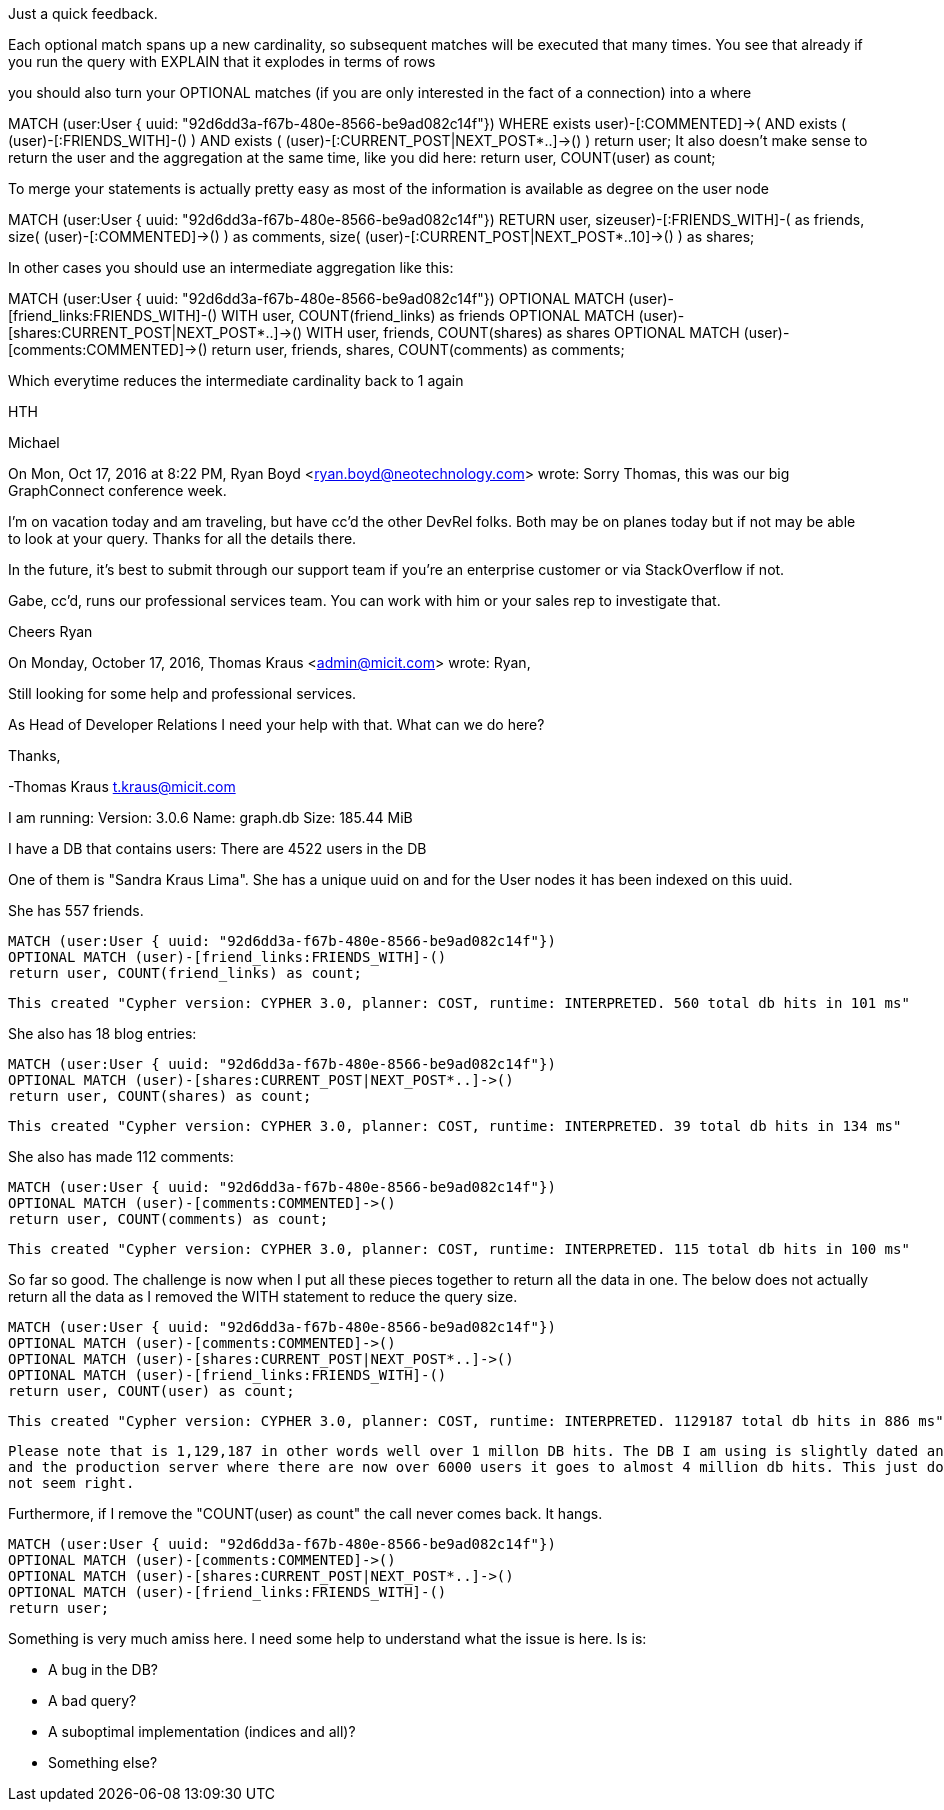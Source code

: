 Just a quick feedback.

Each optional match spans up a new cardinality, so subsequent matches will be executed that many times.
You see that already if you run the query with EXPLAIN that it explodes in terms of rows

you should also turn your OPTIONAL matches (if you are only interested in the fact of a connection) into a where

MATCH (user:User { uuid: "92d6dd3a-f67b-480e-8566-be9ad082c14f"})
WHERE exists ((user)-[:COMMENTED]->()) AND exists ( (user)-[:FRIENDS_WITH]-() )  AND exists ( (user)-[:CURRENT_POST|NEXT_POST*..]->() ) 
return user;
It also doesn't make sense to return the user and the aggregation at the same time, like you did here: return user, COUNT(user) as count;


To merge your statements is actually pretty easy as most of the information is available as degree on the user node

MATCH (user:User { uuid: "92d6dd3a-f67b-480e-8566-be9ad082c14f"}) 
RETURN user, size((user)-[:FRIENDS_WITH]-()) as friends, 
                size( (user)-[:COMMENTED]->() ) as comments,
                size( (user)-[:CURRENT_POST|NEXT_POST*..10]->() ) as shares;

In other cases you should use an intermediate aggregation like this:

MATCH (user:User { uuid: "92d6dd3a-f67b-480e-8566-be9ad082c14f"})
OPTIONAL MATCH (user)-[friend_links:FRIENDS_WITH]-()
WITH user, COUNT(friend_links) as friends
OPTIONAL MATCH (user)-[shares:CURRENT_POST|NEXT_POST*..]->()
WITH user, friends, COUNT(shares) as shares
OPTIONAL MATCH (user)-[comments:COMMENTED]->()
return user, friends, shares, COUNT(comments) as comments;

Which everytime reduces the intermediate cardinality back to 1 again


HTH


Michael


On Mon, Oct 17, 2016 at 8:22 PM, Ryan Boyd <ryan.boyd@neotechnology.com> wrote:
Sorry Thomas, this was our big GraphConnect conference week. 

I'm on vacation today and am traveling, but have cc'd the other DevRel folks. Both may be on planes today but if not may be able to look at your query. Thanks for all the details there. 

In the future, it's best to submit through our support team if you're an enterprise customer or via StackOverflow if not. 

Gabe, cc'd, runs our professional services team. You can work with him or your sales rep to investigate that. 

Cheers
Ryan


On Monday, October 17, 2016, Thomas Kraus <admin@micit.com> wrote:
Ryan,

Still looking for some help and professional services.

As Head of Developer Relations I need your help with
that. What can we do here?



Thanks,

-Thomas Kraus
t.kraus@micit.com


I am running:
	Version: 3.0.6
	Name: graph.db
	Size: 185.44 MiB

I have a DB that contains users:
	There are 4522 users in the DB

One of them is "Sandra Kraus Lima". She has a unique uuid on and for the
User nodes it has been indexed on this uuid.

She has 557 friends.

	MATCH (user:User { uuid: "92d6dd3a-f67b-480e-8566-be9ad082c14f"})
	OPTIONAL MATCH (user)-[friend_links:FRIENDS_WITH]-()
	return user, COUNT(friend_links) as count;

	This created "Cypher version: CYPHER 3.0, planner: COST, runtime: INTERPRETED. 560 total db hits in 101 ms"

She also has 18 blog entries:

	MATCH (user:User { uuid: "92d6dd3a-f67b-480e-8566-be9ad082c14f"})
	OPTIONAL MATCH (user)-[shares:CURRENT_POST|NEXT_POST*..]->()
	return user, COUNT(shares) as count;

	This created "Cypher version: CYPHER 3.0, planner: COST, runtime: INTERPRETED. 39 total db hits in 134 ms"

She also has made 112 comments:

	MATCH (user:User { uuid: "92d6dd3a-f67b-480e-8566-be9ad082c14f"})
	OPTIONAL MATCH (user)-[comments:COMMENTED]->()
	return user, COUNT(comments) as count;

	This created "Cypher version: CYPHER 3.0, planner: COST, runtime: INTERPRETED. 115 total db hits in 100 ms"

So far so good. The challenge is now when I put all these pieces together to return all the data in one.
The below does not actually return all the data as I removed the WITH statement to reduce the query size.

	MATCH (user:User { uuid: "92d6dd3a-f67b-480e-8566-be9ad082c14f"})
	OPTIONAL MATCH (user)-[comments:COMMENTED]->()
	OPTIONAL MATCH (user)-[shares:CURRENT_POST|NEXT_POST*..]->()
	OPTIONAL MATCH (user)-[friend_links:FRIENDS_WITH]-()
	return user, COUNT(user) as count;

	This created "Cypher version: CYPHER 3.0, planner: COST, runtime: INTERPRETED. 1129187 total db hits in 886 ms"

	Please note that is 1,129,187 in other words well over 1 millon DB hits. The DB I am using is slightly dated and
	and the production server where there are now over 6000 users it goes to almost 4 million db hits. This just does
	not seem right.

Furthermore, if I remove the "COUNT(user) as count" the call never comes back. It hangs.

	MATCH (user:User { uuid: "92d6dd3a-f67b-480e-8566-be9ad082c14f"})
	OPTIONAL MATCH (user)-[comments:COMMENTED]->()
	OPTIONAL MATCH (user)-[shares:CURRENT_POST|NEXT_POST*..]->()
	OPTIONAL MATCH (user)-[friend_links:FRIENDS_WITH]-()
	return user;

Something is very much amiss here. I need some help to understand what the issue is here. Is is:

	- A bug in the DB?
	- A bad query?
	- A suboptimal implementation (indices and all)?
	- Something else?
